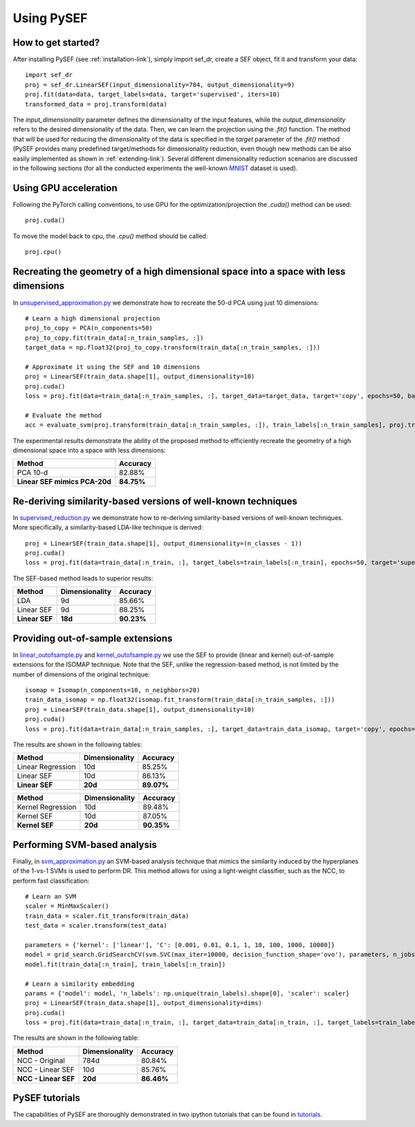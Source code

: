 *************
Using PySEF
*************

How to get started?
===================
After installing PySEF (see :ref:`installation-link`), simply import sef_dr, create a SEF object, fit it and transform your data::

    import sef_dr
    proj = sef_dr.LinearSEF(input_dimensionality=784, output_dimensionality=9)
    proj.fit(data=data, target_labels=data, target='supervised', iters=10)
    transformed_data = proj.transform(data)


The *input_dimensionality* parameter defines the dimensionality of the input features, while the *output_dimensionality* refers to the desired dimensionality of the data. Then, we can learn the projection using the *.fit()* function. The method that will be used for reducing the dimensionality of the data is specified in the *target* parameter of the *.fit()* method (PySEF provides many predefined target/methods for dimensionality reduction, even though new methods can be also easily implemented as shown in :ref:`extending-link`). Several different dimensionality reduction scenarios are discussed in the following sections (for all the conducted experiments the well-known `MNIST <http://yann.lecun.com/exdb/mnist/>`_ dataset is used).

Using GPU acceleration
======================

Following the PyTorch calling conventions, to use GPU for the optimization/projection the *.cuda()* method can be used::

    proj.cuda()

To move the model back to cpu, the *.cpu()* method should be called::

    proj.cpu()


Recreating the geometry of a high dimensional space into a space with less dimensions
=====================================================================================
In `unsupervised_approximation.py <https://github.com/passalis/sef/blob/master/examples/unsupervised_approximation.py>`_ we demonstrate how to recreate the 50-d PCA using just 10 dimensions::

    # Learn a high dimensional projection
    proj_to_copy = PCA(n_components=50)
    proj_to_copy.fit(train_data[:n_train_samples, :])
    target_data = np.float32(proj_to_copy.transform(train_data[:n_train_samples, :]))

    # Approximate it using the SEF and 10 dimensions
    proj = LinearSEF(train_data.shape[1], output_dimensionality=10)
    proj.cuda()
    loss = proj.fit(data=train_data[:n_train_samples, :], target_data=target_data, target='copy', epochs=50, batch_size=128, verbose=True, learning_rate=0.001, regularizer_weight=0.001)

    # Evaluate the method
    acc = evaluate_svm(proj.transform(train_data[:n_train_samples, :]), train_labels[:n_train_samples], proj.transform(test_data), test_labels)

The experimental results demonstrate the ability of the proposed method to efficiently recreate the geometry of a high dimensional space into a space with less dimensions:

=============================   ==========
Method                          Accuracy
=============================   ==========
PCA 10-d                        82.88%
**Linear SEF mimics PCA-20d**   **84.75%**
=============================   ==========


Re-deriving similarity-based versions of well-known techniques
===============================================================
In `supervised_reduction.py <https://github.com/passalis/sef/blob/master/examples/supervised_reduction.py>`_ we demonstrate how to re-deriving similarity-based versions of well-known techniques. More specifically, a similarity-based LDA-like technique is derived::

    proj = LinearSEF(train_data.shape[1], output_dimensionality=(n_classes - 1))
    proj.cuda()
    loss = proj.fit(data=train_data[:n_train, :], target_labels=train_labels[:n_train], epochs=50, target='supervised', batch_size=128, regularizer_weight=0.001, verbose=True)


The SEF-based method leads to superior results:


==============    ==============   ==========
Method            Dimensionality   Accuracy
==============    ==============   ==========
LDA               9d	           85.66%
Linear SEF        9d	           88.25%
**Linear SEF**    **18d**          **90.23%**
==============    ==============   ==========


Providing out-of-sample extensions
===================================

In `linear_outofsample.py <https://github.com/passalis/sef/blob/master/examples/linear_outofsample.py>`_ and `kernel_outofsample.py <https://github.com/passalis/sef/blob/master/examples/kernel_outofsample.py>`_ we use the SEF to provide (linear and kernel) out-of-sample extensions for the ISOMAP technique. Note that the SEF, unlike the regression-based method, is not limited by the number of dimensions of the original technique::

    isomap = Isomap(n_components=10, n_neighbors=20)
    train_data_isomap = np.float32(isomap.fit_transform(train_data[:n_train_samples, :]))
    proj = LinearSEF(train_data.shape[1], output_dimensionality=10)
    proj.cuda()
    loss = proj.fit(data=train_data[:n_train_samples, :], target_data=train_data_isomap, target='copy', epochs=50, batch_size=128, verbose=True, learning_rate=0.001, regularizer_weight=0.001)

The results are shown in the following tables:

==================    ==============   ============
Method                Dimensionality   Accuracy
==================    ==============   ============
Linear Regression     10d              85.25%
Linear SEF            10d              86.13%
**Linear SEF**        **20d**            **89.07%**
==================    ==============   ============

==================    ==============   ==========
Method                Dimensionality   Accuracy
==================    ==============   ==========
Kernel Regression     10d              89.48%
Kernel SEF            10d              87.05%
**Kernel SEF**        **20d**          **90.35%**
==================    ==============   ==========


Performing SVM-based analysis
=============================

Finally, in `svm_approximation.py <https://github.com/passalis/sef/blob/master/examples/svm_approximation.py>`_  an SVM-based analysis technique that mimics the similarity induced by the hyperplanes of the 1-vs-1 SVMs is used to perform DR. This method allows for using a light-weight classifier, such as the NCC, to perform fast classification::

    # Learn an SVM
    scaler = MinMaxScaler()
    train_data = scaler.fit_transform(train_data)
    test_data = scaler.transform(test_data)

    parameters = {'kernel': ['linear'], 'C': [0.001, 0.01, 0.1, 1, 10, 100, 1000, 10000]}
    model = grid_search.GridSearchCV(svm.SVC(max_iter=10000, decision_function_shape='ovo'), parameters, n_jobs=-1, cv=3)
    model.fit(train_data[:n_train], train_labels[:n_train])

    # Learn a similarity embedding
    params = {'model': model, 'n_labels': np.unique(train_labels).shape[0], 'scaler': scaler}
    proj = LinearSEF(train_data.shape[1], output_dimensionality=dims)
    proj.cuda()
    loss = proj.fit(data=train_data[:n_train, :], target_data=train_data[:n_train, :], target_labels=train_labels[:n_train], target='svm', target_params=params, epochs=50, learning_rate=0.001, batch_size=128, verbose=True, regularizer_weight=0.001)

The results are shown in the following table:


======================   ==============   ==========
Method                   Dimensionality   Accuracy
======================   ==============   ==========
NCC - Original           784d             80.84%
NCC - Linear SEF         10d              85.76%
**NCC - Linear SEF**     **20d**          **86.46%**
======================   ==============   ==========


PySEF tutorials
===============

The capabilities of PySEF are thoroughly demonstrated in two ipython tutorials that can be found in `tutorials <https://github.com/passalis/sef/blob/master/tutorials>`_.


